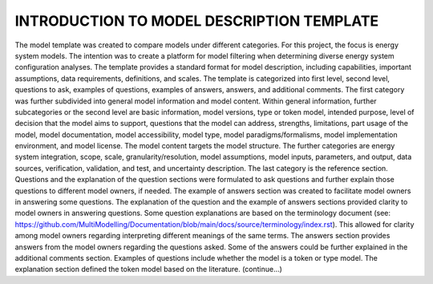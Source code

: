 ===========================================
INTRODUCTION TO MODEL DESCRIPTION TEMPLATE
===========================================



The model template was created to compare models under different categories. For this project, the focus is energy system models. The intention was to create a platform for model filtering when determining diverse energy system configuration analyses. The template provides a standard format for model description, including capabilities, important assumptions, data requirements, definitions, and scales. 
The template is categorized into first level, second level, questions to ask, examples of questions, examples of answers, answers, and additional comments. The first category was further subdivided into general model information and model content. Within general information, further subcategories or the second level are basic information, model versions, type or token model, intended purpose, level of decision that the model aims to support, questions that the model can address, strengths, limitations, part usage of the model, model documentation, model accessibility, model type, model paradigms/formalisms, model implementation environment, and model license. 
The model content targets the model structure. The further categories are energy system integration, scope, scale, granularity/resolution, model assumptions, model inputs, parameters, and output, data sources, verification, validation, and test, and uncertainty description. The last category is the reference section. 
Questions and the explanation of the question sections were formulated to ask questions and further explain those questions to different model owners, if needed. The example of answers section was created to facilitate model owners in answering some questions. The explanation of the question and the example of answers sections provided clarity to model owners in answering questions. Some question explanations are based on the terminology document (see: https://github.com/MultiModelling/Documentation/blob/main/docs/source/terminology/index.rst). This allowed for clarity among model owners regarding interpreting different meanings of the same terms. The answers section provides answers from the model owners regarding the questions asked. Some of the answers could be further explained in the additional comments section. 
Examples of questions include whether the model is a token or type model. The explanation section defined the token model based on the literature. (continue…) 

